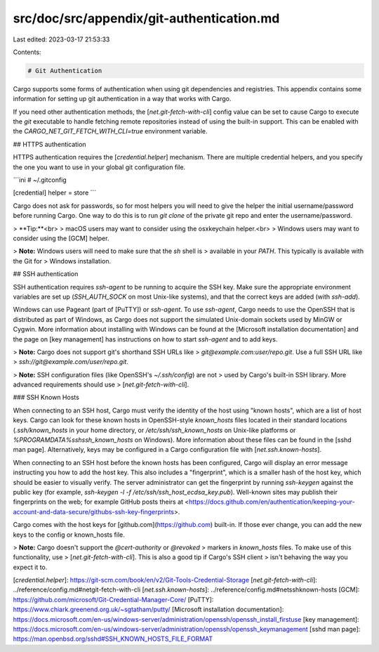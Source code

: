 src/doc/src/appendix/git-authentication.md
==========================================

Last edited: 2023-03-17 21:53:33

Contents:

.. code-block:: md

    # Git Authentication

Cargo supports some forms of authentication when using git dependencies and
registries. This appendix contains some information for setting up git
authentication in a way that works with Cargo.

If you need other authentication methods, the [`net.git-fetch-with-cli`]
config value can be set to cause Cargo to execute the `git` executable to
handle fetching remote repositories instead of using the built-in support.
This can be enabled with the `CARGO_NET_GIT_FETCH_WITH_CLI=true` environment
variable.

## HTTPS authentication

HTTPS authentication requires the [`credential.helper`] mechanism. There are
multiple credential helpers, and you specify the one you want to use in your
global git configuration file.

```ini
# ~/.gitconfig

[credential]
helper = store
```

Cargo does not ask for passwords, so for most helpers you will need to give
the helper the initial username/password before running Cargo. One way to do
this is to run `git clone` of the private git repo and enter the
username/password.

> **Tip:**<br>
> macOS users may want to consider using the osxkeychain helper.<br>
> Windows users may want to consider using the [GCM] helper.

> **Note:** Windows users will need to make sure that the `sh` shell is
> available in your `PATH`. This typically is available with the Git for
> Windows installation.

## SSH authentication

SSH authentication requires `ssh-agent` to be running to acquire the SSH key.
Make sure the appropriate environment variables are set up (`SSH_AUTH_SOCK` on
most Unix-like systems), and that the correct keys are added (with `ssh-add`).

Windows can use Pageant (part of [PuTTY]) or `ssh-agent`.
To use `ssh-agent`, Cargo needs to use the OpenSSH that is distributed as part
of Windows, as Cargo does not support the simulated Unix-domain sockets used
by MinGW or Cygwin.
More information about installing with Windows can be found at the [Microsoft
installation documentation] and the page on [key management] has instructions
on how to start `ssh-agent` and to add keys.

> **Note:** Cargo does not support git's shorthand SSH URLs like
> `git@example.com:user/repo.git`. Use a full SSH URL like
> `ssh://git@example.com/user/repo.git`.

> **Note:** SSH configuration files (like OpenSSH's `~/.ssh/config`) are not
> used by Cargo's built-in SSH library. More advanced requirements should use
> [`net.git-fetch-with-cli`].

### SSH Known Hosts

When connecting to an SSH host, Cargo must verify the identity of the host
using "known hosts", which are a list of host keys. Cargo can look for these
known hosts in OpenSSH-style `known_hosts` files located in their standard
locations (`.ssh/known_hosts` in your home directory, or
`/etc/ssh/ssh_known_hosts` on Unix-like platforms or
`%PROGRAMDATA%\ssh\ssh_known_hosts` on Windows). More information about these
files can be found in the [sshd man page]. Alternatively, keys may be
configured in a Cargo configuration file with [`net.ssh.known-hosts`].

When connecting to an SSH host before the known hosts has been configured,
Cargo will display an error message instructing you how to add the host key.
This also includes a "fingerprint", which is a smaller hash of the host key,
which should be easier to visually verify. The server administrator can get
the fingerprint by running `ssh-keygen` against the public key (for example,
`ssh-keygen -l -f /etc/ssh/ssh_host_ecdsa_key.pub`). Well-known sites may
publish their fingerprints on the web; for example GitHub posts theirs at
<https://docs.github.com/en/authentication/keeping-your-account-and-data-secure/githubs-ssh-key-fingerprints>.

Cargo comes with the host keys for [github.com](https://github.com) built-in.
If those ever change, you can add the new keys to the config or known_hosts file.

> **Note:** Cargo doesn't support the `@cert-authority` or `@revoked`
> markers in `known_hosts` files. To make use of this functionality, use
> [`net.git-fetch-with-cli`]. This is also a good tip if Cargo's SSH client
> isn't behaving the way you expect it to.

[`credential.helper`]: https://git-scm.com/book/en/v2/Git-Tools-Credential-Storage
[`net.git-fetch-with-cli`]: ../reference/config.md#netgit-fetch-with-cli
[`net.ssh.known-hosts`]: ../reference/config.md#netsshknown-hosts
[GCM]: https://github.com/microsoft/Git-Credential-Manager-Core/
[PuTTY]: https://www.chiark.greenend.org.uk/~sgtatham/putty/
[Microsoft installation documentation]: https://docs.microsoft.com/en-us/windows-server/administration/openssh/openssh_install_firstuse
[key management]: https://docs.microsoft.com/en-us/windows-server/administration/openssh/openssh_keymanagement
[sshd man page]: https://man.openbsd.org/sshd#SSH_KNOWN_HOSTS_FILE_FORMAT


